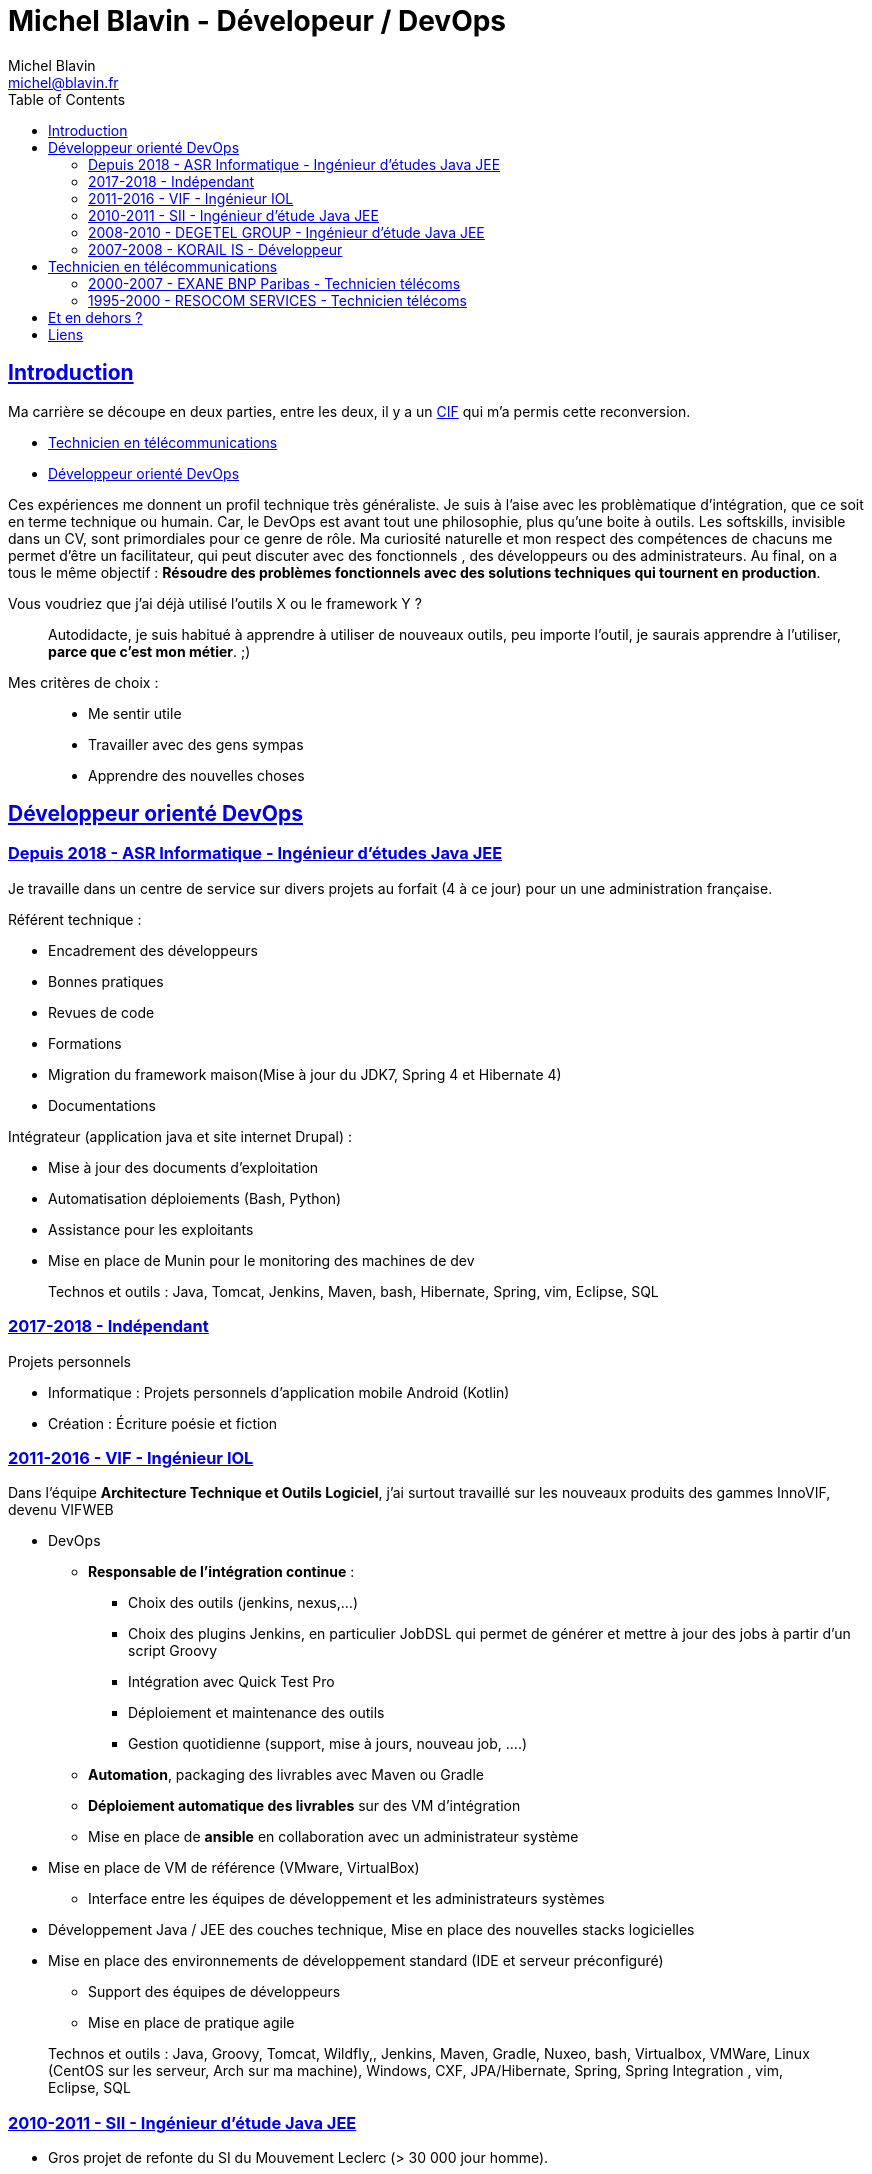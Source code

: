 = Michel Blavin - Dévelopeur / DevOps
Michel Blavin <michel@blavin.fr>
:toc:
:toclevels: 4
:homepage: https://framagit.org/sinarf/resume/
:sectanchors:
:sectlinks:

== Introduction

Ma carrière se découpe en deux parties, entre les deux, il y a un https://travail-emploi.gouv.fr/formation-professionnelle/formation-des-salaries/article/conge-individuel-de-formation-cif[CIF] qui m'a permis cette reconversion.

* <<Technicien en télécommunications>>
* <<Développeur orienté DevOps>>

Ces expériences me donnent un profil technique très généraliste.
Je suis à l'aise avec les problèmatique d'intégration, que ce soit en terme technique ou humain.
Car, le DevOps est avant tout une philosophie, plus qu'une boite à outils.
Les softskills, invisible dans un CV, sont primordiales pour ce genre de rôle.
Ma curiosité naturelle et mon respect des compétences de chacuns me permet d'être un facilitateur, qui peut discuter avec des fonctionnels , des développeurs ou des administrateurs.
Au final, on a tous le même objectif : *Résoudre des problèmes fonctionnels avec des solutions techniques qui tournent en production*.

Vous voudriez que j'ai déjà utilisé l'outils X ou le framework Y ?::
Autodidacte, je suis habitué à apprendre à utiliser de nouveaux outils, peu importe l'outil, je saurais apprendre à l'utiliser, *parce que c'est mon métier*. ;)

Mes critères de choix : ::

* Me sentir utile
* Travailler avec des gens sympas
* Apprendre des nouvelles choses

<<<

== Développeur orienté DevOps

=== Depuis 2018 - ASR Informatique - Ingénieur d'études Java JEE

Je travaille dans un centre de service sur divers projets au forfait (4 à ce jour) pour un une administration française.

Référent technique :

* Encadrement des développeurs
* Bonnes pratiques
* Revues de code
* Formations
* Migration du framework maison(Mise à jour du JDK7, Spring 4 et Hibernate 4)
* Documentations

Intégrateur (application java et site internet Drupal) :

* Mise à jour des documents d’exploitation
* Automatisation déploiements (Bash, Python)
* Assistance pour les exploitants
* Mise en place de Munin pour le monitoring des machines de dev

____
Technos et outils : Java, Tomcat, Jenkins, Maven, bash, Hibernate, Spring, vim, Eclipse, SQL
____

=== 2017-2018 - Indépendant

Projets personnels

* Informatique : Projets personnels d'application mobile Android (Kotlin)
* Création : Écriture poésie et fiction

=== 2011-2016 - VIF - Ingénieur IOL

Dans l’équipe *Architecture Technique et Outils Logiciel*, j’ai surtout travaillé sur les nouveaux produits des gammes InnoVIF, devenu VIFWEB

* DevOps
	** *Responsable de l’intégration continue* :
		*** Choix des outils (jenkins, nexus,...)
		*** Choix des plugins Jenkins, en particulier JobDSL qui permet de générer et mettre à jour des jobs à partir d’un script Groovy
		*** Intégration avec Quick Test Pro
		*** Déploiement et maintenance des outils
		*** Gestion quotidienne (support, mise à jours, nouveau job, ….)
	** *Automation*, packaging des livrables avec Maven ou Gradle
	** *Déploiement automatique des livrables* sur des VM d’intégration
	** Mise en place de *ansible* en collaboration avec un administrateur système
* Mise en place de VM de référence (VMware, VirtualBox)
	** Interface entre les équipes de développement et les administrateurs systèmes
* Développement Java / JEE des couches technique, Mise en place des nouvelles stacks logicielles
* Mise en place des environnements de développement standard (IDE et serveur préconfiguré)
	** Support des équipes de développeurs
	** Mise en place de pratique agile

____
Technos et outils : Java, Groovy, Tomcat, Wildfly,, Jenkins, Maven, Gradle, Nuxeo, bash, Virtualbox, VMWare, Linux (CentOS sur les serveur, Arch sur ma machine), Windows, CXF, JPA/Hibernate, Spring, Spring Integration , vim, Eclipse, SQL
____

=== 2010-2011 - SII - Ingénieur d’étude Java JEE

* Gros projet de refonte du SI du Mouvement Leclerc (> 30 000 jour homme).
* Développement, assistance aux développeurs moins expérimentés.

____
Technos et outils : Java, Tomcat, Eclipse, Spring, Hibernate, SQL
____

=== 2008-2010 - DEGETEL GROUP - Ingénieur d’étude Java JEE

* Mission chez bouygues telecom, à Nantes (1 an) : +
  ** *Développement full stack* d’une application, modélisation de la base développement couche serveur, WebService (SOAP) et IHM en Wicket
  ** Mise à jour du système de provisioning mobile :
  	*** Développement de scripts ksh
  	*** Mise à jour des procédures stockées (Oracle)
	*** Développement d’un *moteur de campagne de test* qui a le fonctionnement suivant :
    	**** Test fonctionnels sur l’ancien système pour générer un fichier de campagne de test
		**** Exécution de la campagne sur le nouveau système garantissant l’ISO fonctionnalité de la nouvelle implémentation
		**** *Intégration des résultats à Cruise Control* pour visualisation des non conformités
____
Technos et outils : Java, Groovy, Cruise Control, Wicket, Maven, Eclipse, ksh, PL/SQL
____
* Mission chez Orange IT&L@bs à Lannion (3 mois) :
	** Développement du projet Machine to Machine (M2M) d'Orange
    ** Méthode SCRUM
    ** *Référent pour la gestion d'erreurs* : Best practice pour la gestion des exceptions Java, uniformisation du traitement de la gestion des erreurs des systèmes externes,...
____
Technos et outils : Java, Cruise Control, Wicket, Maven, Eclipse, ksh, PL/SQL
____
* Mission chez Pages Jaunes, à Rennes (6 semaines) : +
  ** Traitement (filtrage et mise en forme) d'une *grande quantité de donnée (14 Go de fichiers XML en entrée)*, optimisation du code et paramétrage de la JVM. +
  ** Avant mon intervention processus prenais 2h sur une JVM de 12Go, après : 50 minutes sur une JVM de 1.5 Go

____
Technos et outils : Java, Jenkins, Subversion, SAX
____

=== 2007-2008 - KORAIL IS - Développeur

* Développement Java
** Gestion de la configuration Maven
** Mise en place de l'usine logiciel _(Rappel on est en 2007)_
*** trac pour le wiki et le bugtracker
*** Subversion pour la gestion des sources.
*** Scripting Python pour l'intégration et le déploiement continue du code de la veille (en 2007, les outils de CI n'était pas encore mûrs)
*** Customisation de l'environnement de developpement, basé sur eclipse
** Contact technique avec le client final
** Responsable des livraisons
* Petits projets de développement en .Net (C#, WinForms, .net remoting).
____
Technos et outils : Java, Eclipse, Python, JAXB, Axis (SOAP), C#,
____

<<<

== Technicien en télécommunications

=== 2000-2007 - EXANE BNP Paribas - Technicien télécoms

* Technicien maintenance et support, *responsable des développements*
* Conception et développement d'outils intégrant les données de taxation des PABX avec l'application CRM à destination des analystes financiers et d’outils de gestion des coûts télécoms (scripts *Perl*)
* Intégration, centralisation et migration des données de gestion et exploitation du service Télécom : Intégration de données hétérogènes (Excel, BD oracle). Etude et modélisation des processus.
* Déploiement et mise en service de PABX Alcatel et Etrali dans nos filiales de Londres, New-York et Genève.

=== 1995-2000 - RESOCOM SERVICES - Technicien télécoms

* CTI - Mise en place des systèmes d’enregistrement téléphonique sur les plateformes de centre d’appel. Prise en charge des premières intégrations.
* Formateur (en langue anglaise et langue française) pour les techniciens et les clients sur les équipements Etrali (Pabx, enregistreurs de conversations Nice Systems…).
* Support technique des équipes sur site et des équipes itinérantes dans un contexte national et international (anglais).
* Mise en service de salle des marchés. Maintenance préventive et curative

== Et en dehors ?

J’aime voir mes amis, faire du roller, cuisiner, lire et écrire.

== Liens

* mailto:michel@blavin.fr[*[.underline]#michel@blavin.fr#*]
* https://www.linkedin.com/in/michelblavin/[LinkedIn]
* https://framagit.org/sinarf/resume[Sources de mon CV au format asciidoc]
